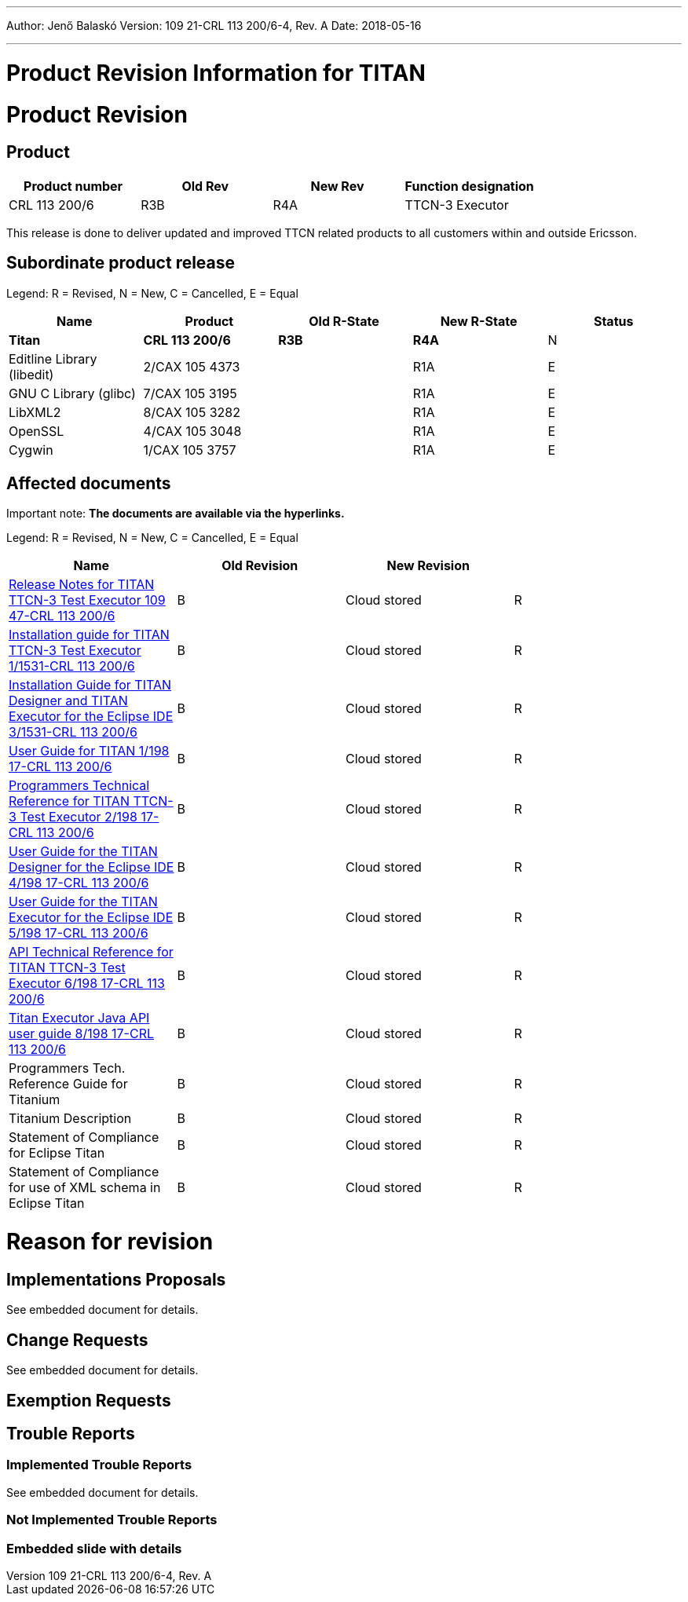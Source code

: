 ---
Author: Jenő Balaskó
Version: 109 21-CRL 113 200/6-4, Rev. A
Date: 2018-05-16

---
= Product Revision Information for TITAN
:author: Jenő Balaskó
:revnumber: 109 21-CRL 113 200/6-4, Rev. A
:revdate: 2018-05-16
:toc:

= Product Revision

== Product

[cols=",,,",options="header",]
|===
|Product number |Old Rev |New Rev |Function designation
|CRL 113 200/6 |R3B |R4A |TTCN-3 Executor
|===

This release is done to deliver updated and improved TTCN related products to all customers within and outside Ericsson.

== Subordinate product release

Legend: R = Revised, N = New, C = Cancelled, E = Equal

[cols=",,,,",options="header",]
|===
|Name |Product |Old R-State |New R-State |Status
|*Titan* |*CRL 113 200/6* |*R3B* |*R4A* |N
|Editline Library (libedit) |2/CAX 105 4373 | |R1A |E
|GNU C Library (glibc) |7/CAX 105 3195 | |R1A |E
|LibXML2 |8/CAX 105 3282 | |R1A |E
|OpenSSL |4/CAX 105 3048 | |R1A |E
|Cygwin |1/CAX 105 3757 | |R1A |E
|===

== Affected documents

Important note: *The documents are available via the hyperlinks.*

Legend: R = Revised, N = New, C = Cancelled, E = Equal

[width="100%",cols="25%,25%,25%,25%",options="header",]
|===
|Name |Old Revision |New Revision |
|link:https://github.com/eclipse/titan.core/blob/master/usrguide/releasenotes.adoc[Release Notes for TITAN TTCN-3 Test Executor 109 47-CRL 113 200/6] |B |Cloud stored |R
|link:https://github.com/eclipse/titan.core/blob/master/usrguide/installationguide.adoc[Installation guide for TITAN TTCN-3 Test Executor 1/1531-CRL 113 200/6] |B |Cloud stored |R
|link:https://github.com/eclipse/titan.EclipsePlug-ins/blob/master/Eclipse_installationguide.adoc[Installation Guide for TITAN Designer and TITAN Executor for the Eclipse IDE 3/1531-CRL 113 200/6] |B |Cloud stored |R
|link:https://github.com/eclipse/titan.core/blob/master/usrguide/userguide/README.adoc[User Guide for TITAN 1/198 17-CRL 113 200/6] |B |Cloud stored |R
|link:https://github.com/eclipse/titan.core/blob/master/usrguide/referenceguide/README.adoc[Programmers Technical Reference for TITAN TTCN-3 Test Executor 2/198 17-CRL 113 200/6] |B |Cloud stored |R
|link:https://github.com/eclipse/titan.EclipsePlug-ins/blob/master/Eclipse_Designer_userguide/README.doc[User Guide for the TITAN Designer for the Eclipse IDE 4/198 17-CRL 113 200/6] |B |Cloud stored |R
|link:https://github.com/eclipse/titan.EclipsePlug-ins/blob/master/Eclipse_Executor_userguide/README.doc[User Guide for the TITAN Executor for the Eclipse IDE 5/198 17-CRL 113 200/6] |B |Cloud stored |R
|link:https://github.com/eclipse/titan.core/blob/master/usrguide/apiguide/README.doc[API Technical Reference for TITAN TTCN-3 Test Executor 6/198 17-CRL 113 200/6] |B |Cloud stored |R
|link:https://github.com/eclipse/titan.core/blob/master/titan_executor_api/doc/Titan_Executor_API_User_Guide.doc[Titan Executor Java API user guide 8/198 17-CRL 113 200/6] |B |Cloud stored |R
|Programmers Tech. Reference Guide for Titanium |B |Cloud stored |R
|Titanium Description |B |Cloud stored |R
|Statement of Compliance for Eclipse Titan |B |Cloud stored |R
|Statement of Compliance for use of XML schema in Eclipse Titan |B |Cloud stored |R
|===

= Reason for revision

== Implementations Proposals

See embedded document for details.

== Change Requests

See embedded document for details.

== Exemption Requests

== Trouble Reports

=== Implemented Trouble Reports

See embedded document for details.

=== Not Implemented Trouble Reports

=== Embedded slide with details


